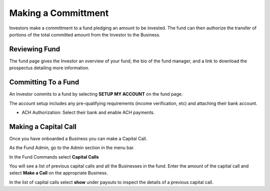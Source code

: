 .. _chroma_fund-account:

Making a Committment
====================

Investors make a committment to a fund pledging an amount to be invested. The fund can then authorize the transfer of portions of the total committed amount from the Investor to the Business.

Reviewing Fund 
--------------

The fund page gives the Investor an overview of your fund, the bio of the fund manager, and a link to download the prospectus detailing more information.

Committing To a Fund
--------------------

An Investor commits to a fund by selecting **SETUP MY ACCOUNT** on the fund page.

The account setup includes any pre-qualifying requirements (income verification, etc) and attaching their bank account.

* ACH Authorization: Select their bank and enable ACH payments.

Making a Capital Call
---------------------

Once you have onboarded a Business you can make a Capital Call. 

As the Fund Admin, go to the Admin section in the menu bar.

In the Fund Commands select **Capital Calls**

You will see a list of previous capital calls and all the Businesses in the fund. Enter the amount of the capital call and select **Make a Call** on the appropriate Business.

In the list of capital calls select **show** under payouts to inspect the details of a previous capital call.
